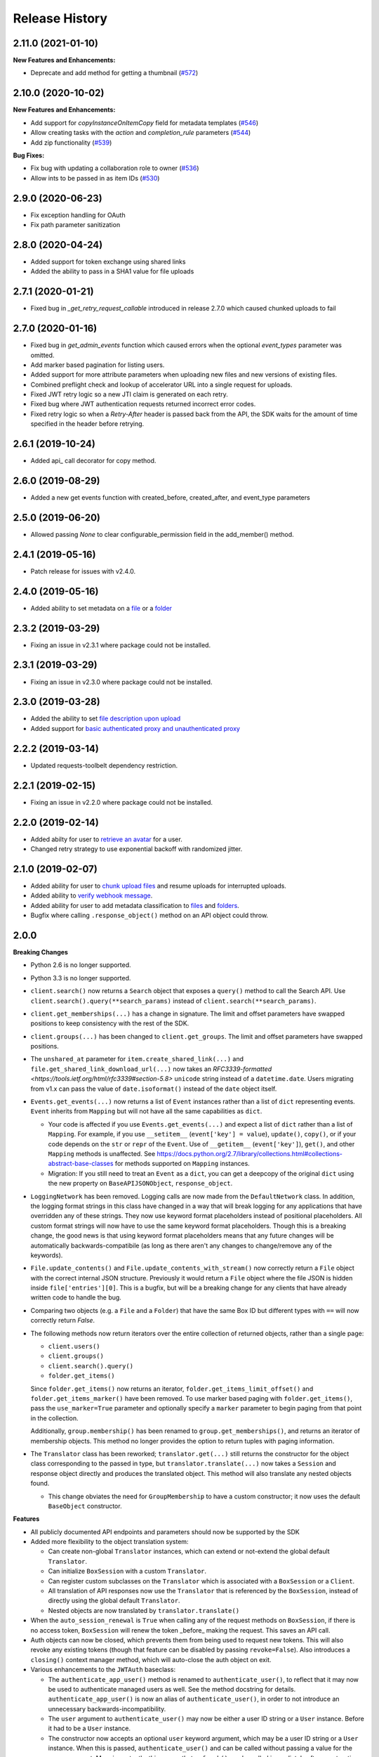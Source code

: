 .. :changelog:

Release History
---------------

2.11.0 (2021-01-10)
++++++++

**New Features and Enhancements:**

- Deprecate and add method for getting a thumbnail (`#572 <https://github.com/box/box-python-sdk/pull/572>`_)

2.10.0 (2020-10-02)
++++++++

**New Features and Enhancements:**

- Add support for `copyInstanceOnItemCopy` field for metadata templates (`#546 <https://github.com/box/box-python-sdk/pull/546>`_)
- Allow creating tasks with the `action` and `completion_rule` parameters (`#544 <https://github.com/box/box-python-sdk/pull/544>`_)
- Add zip functionality (`#539 <https://github.com/box/box-python-sdk/pull/539>`_)

**Bug Fixes:**

- Fix bug with updating a collaboration role to owner (`#536 <https://github.com/box/box-python-sdk/pull/536>`_)
- Allow ints to be passed in as item IDs (`#530 <https://github.com/box/box-python-sdk/pull/530>`_)

2.9.0 (2020-06-23)
++++++++
- Fix exception handling for OAuth
- Fix path parameter sanitization

2.8.0 (2020-04-24)
++++++++
- Added support for token exchange using shared links
- Added the ability to pass in a SHA1 value for file uploads

2.7.1 (2020-01-21)
++++++++
- Fixed bug in `_get_retry_request_callable` introduced in release 2.7.0 which caused chunked uploads to fail

2.7.0 (2020-01-16)
++++++++
- Fixed bug in `get_admin_events` function which caused errors when the optional `event_types` parameter was omitted.
- Add marker based pagination for listing users.
- Added support for more attribute parameters when uploading new files and new versions of existing files.
- Combined preflight check and lookup of accelerator URL into a single request for uploads.
- Fixed JWT retry logic so a new JTI claim is generated on each retry.
- Fixed bug where JWT authentication requests returned incorrect error codes.
- Fixed retry logic so when a `Retry-After` header is passed back from the API, the SDK waits for the amount of time specified in the header before retrying.

2.6.1 (2019-10-24)
++++++++++++++++++
- Added api_ call decorator for copy method.

2.6.0 (2019-08-29)
++++++++++++++++++
- Added a new get events function with created_before, created_after, and event_type parameters

2.5.0 (2019-06-20)
++++++++++++++++++
- Allowed passing `None` to clear configurable_permission field in the add_member() method.

2.4.1 (2019-05-16)
++++++++++++++++++

- Patch release for issues with v2.4.0.

2.4.0 (2019-05-16)
++++++++++++++++++

- Added ability to set metadata on a `file <https://github.com/box/box-python-sdk/blob/master/docs/usage/files.md#set-metadata>`_ or a `folder <https://github.com/box/box-python-sdk/blob/master/docs/usage/folders.md#set-metadata>`_

2.3.2 (2019-03-29)
++++++++++++++++++

- Fixing an issue in v2.3.1 where package could not be installed.

2.3.1 (2019-03-29)
++++++++++++++++++

- Fixing an issue in v2.3.0 where package could not be installed.

2.3.0 (2019-03-28)
++++++++++++++++++

- Added the ability to set `file description upon upload <https://github.com/box/box-python-sdk/blob/master/docs/usage/files.md#upload-a-file>`_
- Added support for `basic authenticated proxy and unauthenticated proxy <https://github.com/box/box-python-sdk/blob/master/docs/usage/configuration.md#proxy>`_

2.2.2 (2019-03-14)
++++++++++++++++++

- Updated requests-toolbelt dependency restriction.

2.2.1 (2019-02-15)
++++++++++++++++++

- Fixing an issue in v2.2.0 where package could not be installed.

2.2.0 (2019-02-14)
++++++++++++++++++

- Added abilty for user to `retrieve an avatar <https://github.com/box/box-python-sdk/blob/master/docs/usage/user.md#get-the-avatar-for-a-user>`_
  for a user.
- Changed retry strategy to use exponential backoff with randomized jitter.

2.1.0 (2019-02-07)
++++++++++++++++++

- Added ability for user to `chunk upload files <https://github.com/box/box-python-sdk/blob/master/docs/usage/files.md#chunked-upload>`_
  and resume uploads for interrupted uploads.
- Added ability to `verify webhook message <https://github.com/box/box-python-sdk/blob/master/docs/usage/webhook.md#validate-webhook-message>`_.
- Added ability for user to add metadata classification to `files <https://github.com/box/box-python-sdk/blob/master/docs/usage/files.md#set-a-classification>`_ 
  and `folders <https://github.com/box/box-python-sdk/blob/master/docs/usage/folders.md#set-a-classification>`_.
- Bugfix where calling  ``.response_object()`` method on an API object could throw.

2.0.0
++++++++++++++++

**Breaking Changes**

- Python 2.6 is no longer supported.
- Python 3.3 is no longer supported.
- ``client.search()`` now returns a ``Search`` object that exposes a ``query()`` method to call the Search API.
  Use ``client.search().query(**search_params)`` instead of ``client.search(**search_params)``.
- ``client.get_memberships(...)`` has a change in signature. The limit and offset parameters have swapped positions to keep
  consistency with the rest of the SDK.
- ``client.groups(...)`` has been changed to ``client.get_groups``. The limit and offset parameters have swapped positions.
- The ``unshared_at`` parameter for ``item.create_shared_link(...)`` and ``file.get_shared_link_download_url(...)``
  now takes an `RFC3339-formatted <https://tools.ietf.org/html/rfc3339#section-5.8>` ``unicode`` string instead of a
  ``datetime.date``.  Users migrating from v1.x can pass the value of ``date.isoformat()`` instead of the ``date``
  object itself.
- ``Events.get_events(...)`` now returns a list of ``Event`` instances rather than a list of ``dict``
  representing events.  ``Event`` inherits from ``Mapping`` but will not have all the same capabilities as
  ``dict``.

  + Your code is affected if you use ``Events.get_events(...)`` and expect a list of ``dict`` rather than a list of
    ``Mapping``.  For example, if you use ``__setitem__`` (``event['key'] = value``), ``update()``, ``copy()``, or
    if your code depends on the ``str`` or ``repr`` of the ``Event``.  Use of ``__getitem__`` (``event['key']``),
    ``get()``, and other ``Mapping`` methods is unaffected.  See
    https://docs.python.org/2.7/library/collections.html#collections-abstract-base-classes for methods supported on
    ``Mapping`` instances.

  + Migration: If you still need to treat an ``Event`` as a ``dict``, you can get a deepcopy of the original ``dict``
    using the new property on ``BaseAPIJSONObject``, ``response_object``.

- ``LoggingNetwork`` has been removed. Logging calls are now made from the ``DefaultNetwork`` class. In addition,
  the logging format strings in this class have changed in a way that
  will break logging for any applications that have overridden any of these
  strings. They now use keyword format placeholders instead of positional
  placeholders. All custom format strings will now have to use the same keyword
  format placeholders. Though this is a breaking change, the good news is that
  using keyword format placeholders means that any future changes will be
  automatically backwards-compatibile (as long as there aren't any changes to
  change/remove any of the keywords).

- ``File.update_contents()`` and ``File.update_contents_with_stream()`` now
  correctly return a ``File`` object with the correct internal JSON structure.
  Previously it would return a ``File`` object where the file JSON is hidden
  inside ``file['entries'][0]``. This is a bugfix, but will be a breaking
  change for any clients that have already written code to handle the bug.

- Comparing two objects (e.g. a ``File`` and a ``Folder``) that have the same Box ID but different types with ``==``
  will now correctly return `False`.

- The following methods now return iterators over the entire collection of returned objects, rather than
  a single page:

  + ``client.users()``
  + ``client.groups()``
  + ``client.search().query()``
  + ``folder.get_items()``

  Since ``folder.get_items()`` now returns an iterator, ``folder.get_items_limit_offset()`` and
  ``folder.get_items_marker()`` have been removed.  To use marker based paging with ``folder.get_items()``,
  pass the ``use_marker=True`` parameter and optionally specify a ``marker`` parameter to begin paging from that
  point in the collection.

  Additionally, ``group.membership()`` has been renamed to ``group.get_memberships()``, and returns an iterator of
  membership objects.  This method no longer provides the option to return tuples with paging information.

- The ``Translator`` class has been reworked; ``translator.get(...)`` still returns the constructor for the object class
  corresponding to the passed in type, but ``translator.translate(...)`` now takes a ``Session`` and response object
  directly and produces the translated object.  This method will also translate any nested objects found.

  + This change obviates the need for ``GroupMembership`` to have a custom constructor; it now uses the default
    ``BaseObject`` constructor.

**Features**

- All publicly documented API endpoints and parameters should now be supported by the SDK
- Added more flexibility to the object translation system:

  - Can create non-global ``Translator`` instances, which can extend or
    not-extend the global default ``Translator``.
  - Can initialize ``BoxSession`` with a custom ``Translator``.
  - Can register custom subclasses on the ``Translator`` which is associated
    with a ``BoxSession`` or a ``Client``.
  - All translation of API responses now use the ``Translator`` that is
    referenced by the ``BoxSession``, instead of directly using the global
    default ``Translator``.
  - Nested objects are now translated by ``translator.translate()``

- When the ``auto_session_renewal`` is ``True`` when calling any of the request
  methods on ``BoxSession``, if there is no access token, ``BoxSession`` will
  renew the token _before_ making the request. This saves an API call.
- Auth objects can now be closed, which prevents them from being used to
  request new tokens. This will also revoke any existing tokens (though that
  feature can be disabled by passing ``revoke=False``). Also introduces a
  ``closing()`` context manager method, which will auto-close the auth object
  on exit.
- Various enhancements to the ``JWTAuth`` baseclass:

  - The ``authenticate_app_user()`` method is renamed to
    ``authenticate_user()``, to reflect that it may now be used to authenticate
    managed users as well. See the method docstring for details.
    ``authenticate_app_user()`` is now an alias of ``authenticate_user()``, in
    order to not introduce an unnecessary backwards-incompatibility.
  - The ``user`` argument to ``authenticate_user()`` may now be either a user
    ID string or a ``User`` instance. Before it had to be a ``User`` instance.
  - The constructor now accepts an optional ``user`` keyword argument, which
    may be a user ID string or a ``User`` instance. When this is passed,
    ``authenticate_user()`` and can be called without passing a value for the
    ``user`` argument. More importantly, this means that ``refresh()`` can be
    called immediately after construction, with no need for a manual call to
    ``authenticate_user()``. Combined with the aforementioned improvement to
    the ``auto_session_renewal`` functionality of ``BoxSession``, this means
    that authentication for ``JWTAuth`` objects can be done completely
    automatically, at the time of first API call.
  - The constructor now supports passing the RSA private key in two different
    ways: by file system path (existing functionality), or by passing the key
    data directly (new functionality). The ``rsa_private_key_file_sys_path``
    parameter is now optional, but it is required to pass exactly one of
    ``rsa_private_key_file_sys_path`` or ``rsa_private_key_data``.
  - Document that the ``enterprise_id`` argument to ``JWTAuth`` is allowed to
    be ``None``.
  - ``authenticate_instance()`` now accepts an ``enterprise`` argument, which
    can be used to set and authenticate as the enterprise service account user,
    if ``None`` was passed for ``enterprise_id`` at construction time.
  - Authentications that fail due to the expiration time not falling within the
    correct window of time are now automatically retried using the time given
    in the Date header of the Box API response. This can happen naturally when
    the system time of the machine running the Box SDK doesn't agree with the
    system time of the Box API servers.

- Added an ``Event`` class.
- Moved ``metadata()`` method to ``Item`` so it's now available for ``Folder``
  as well as ``File``.
- The ``BaseAPIJSONObject`` baseclass (which is a superclass of all API
  response objects) now supports ``__contains__`` and ``__iter__``. They behave
  the same as for ``Mapping``. That is, ``__contains__`` checks for JSON keys
  in the object, and ``__iter__`` yields all of the object's keys.

- Added a ``RecentItem`` class.
- Added ``client.get_recent_items()`` to retrieve a user's recently accessed items on Box.
- Added support for the ``can_view_path`` parameter when creating new collaborations.
- Added ``BoxObjectCollection`` and subclasses ``LimitOffsetBasedObjectCollection`` and
  ``MarkerBasedObjectCollection`` to more easily manage paging of objects from an endpoint.
  These classes manage the logic of constructing requests to an endpoint and storing the results,
  then provide ``__next__`` to easily iterate over the results. The option to return results one
  by one or as a ``Page`` of results is also provided.
- Added a ``downscope_token()`` method to the ``Client`` class. This generates a token that
  has its permissions reduced to the provided scopes and for the optionally provided 
  ``File`` or ``Folder``.
- Added methods for configuring ``JWTAuth`` from config file: ``JWTAuth.from_settings_file`` and
  ``JWTAuth.from_settings_dictionary``.
- Added ``network_response`` property to ``BoxOAuthException``.
- API Configuration can now be done per ``BoxSession`` instance.

**Other**

- Added extra information to ``BoxAPIException``.
- Added ``collaboration()`` method to ``Client``.
- Reworked the class hierarchy.  Previously, ``BaseEndpoint`` was the parent of ``BaseObject`` which was the parent
  of all smart objects.  Now ``BaseObject`` is a child of both ``BaseEndpoint`` and ``BaseAPIJSONObject``.
  ``BaseObject`` is the parent of all objects that are a part of the REST API.  Another subclass of
  ``BaseAPIJSONObject``, ``APIJSONObject``, was created to represent pseudo-smart objects such as ``Event`` that are not
  directly accessible through an API endpoint.
- Added ``network_response_constructor`` as an optional property on the
  ``Network`` interface. Implementations are encouraged to override this
  property, and use it to construct ``NetworkResponse`` instances. That way,
  subclass implementations can easily extend the functionality of the
  ``NetworkResponse``, by re-overriding this property. This property is defined
  and used in the ``DefaultNetwork`` implementation.
- Move response logging to a new ``LoggingNetworkResponse`` class (which is
  made possible by the aforementioned ``network_response_constructor``
  property). Now the SDK decides whether to log the response body, based on
  whether the caller reads or streams the content.
- Add more information to the request/response logs from ``LoggingNetwork``.
- Add logging for request exceptions in ``LoggingNetwork``.
- Bugfix so that the return value of ``JWTAuth.refresh()`` correctly matches
  that of the auth interface (by returning a tuple of
  ((access token), (refresh token or None)), instead of just the access token).
  In particular, this fixes an exception in ``BoxSession`` that always occurred
  when it tried to refresh any ``JWTAuth`` object.
- Fixed an exception that was being raised from ``ExtendableEnumMeta.__dir__()``.
- CPython 3.6 support.
- Increased required minimum version of six to 1.9.0.

1.5.3 (2016-05-26)
++++++++++++++++++

- Bugfix so that ``JWTAuth`` opens the PEM private key file in ``'rb'`` mode.

1.5.2 (2016-05-19)
++++++++++++++++++

- Bugfix so that ``OAuth2`` always has the correct tokens after a call to ``refresh()``.

1.5.1 (2016-03-23)
++++++++++++++++++

- Added a ``revoke()`` method to the ``OAuth2`` class. Calling it will revoke the current access/refresh token pair.


1.5.0 (2016-03-17)
++++++++++++++++++

- Added a new class, ``LoggingClient``. It's a ``Client`` that uses the ``LoggingNetwork`` class so that
  requests to the Box API and its responses are logged.
- Added a new class, ``DevelopmentClient`` that combines ``LoggingClient`` with the existing
  ``DeveloperTokenClient``. This client is ideal for exploring the Box API or for use when developing your application.
- Made the ``oauth`` parameter to ``Client`` optional. The constructor now accepts new parameters that it will use
  to construct the ``OAuth2`` instance it needs to auth with the Box API.
- Changed the default User Agent string sent with requests to the Box API. It is now 'box-python-sdk-<version>'.
- Box objects have an improved ``__repr__``, making them easier to identify during debugging sessions.
- Box objects now implement ``__dir__``, making them easier to explore. When created with a Box API response,
  these objects will now include the API response fields as attributes.



1.4.2 (2016-02-23)
++++++++++++++++++

- Make sure that ``__all__`` is only defined once, as a list of ``str``. Some
  programs (e.g. PyInstaller) naively parse __init__.py files, and if
  ``__all__`` is defined twice, the second one will be ignored. This can cause
  ``__all__`` to appear as a list of ``unicode`` on Python 2.
- Create wheel with correct conditional dependencies and license file.
- Change the ``license`` meta-data from the full license text, to just a short
  string, as specified in [1][2].

  [1] <https://docs.python.org/3.5/distutils/setupscript.html#additional-meta-data>

  [2] <https://www.python.org/dev/peps/pep-0459/#license>

- Include entire test/ directory in source distribution. test/__init__.py was
  previously missing.
- Update documentation.

1.4.1 (2016-02-11)
++++++++++++++++++

- Files now support getting a direct download url.

1.4.0 (2016-01-05)
++++++++++++++++++

- Added key id parameter to JWT Auth.


1.3.3 (2016-01-04)
++++++++++++++++++

**Bugfixes**

- Fixed import error for installations that don't have redis installed.
- Fixed use of ``raw_input`` in the developer token auth for py3 compatibility.


1.3.3 (2015-12-22)
++++++++++++++++++

- Added a new class, ``DeveloperTokenClient`` that makes it easy to get started using the SDK with a Box developer
  token. It uses another new class, ``DeveloperTokenAuth`` for auth.

**Bugfixes**

- Added limit, offset, and filter_term parameters to ``client.users()`` to match up with the Box API.

1.3.2 (2015-11-16)
++++++++++++++++++

- Fix ``boxsdk.util.log.setup_logging()`` on Python 3.

1.3.1 (2015-11-06)
++++++++++++++++++

- Add requests-toolbelt to setup.py (it was accidentally missing from 1.3.0).

1.3.0 (2015-11-05)
++++++++++++++++++

- CPython 3.5 support.
- Support for cryptography>=1.0 on PyPy 2.6.
- Travis CI testing for CPython 3.5 and PyPy 2.6.0.
- Added a logging network class that logs requests and responses.
- Added new options for auth classes, including storing tokens in Redis and storing them on a remote server.
- Stream uploads of files from disk.

1.2.2 (2015-07-22)
++++++++++++++++++

- The SDK now supports setting a password when creating a shared link.

1.2.1 (2015-07-22)
++++++++++++++++++

**Bugfixes**

- Fixed an ImportError for installs that didn't install the [jwt] extras.

1.2.0 (2015-07-13)
++++++++++++++++++

- Added support for Box Developer Edition. This includes JWT auth (auth as enterprise or as app user),
  and ``create_user`` functionality.
- Added support for setting shared link expiration dates.
- Added support for setting shared link permissions.
- Added support for 'As-User' requests. See https://developer.box.com/en/guides/authentication/oauth2/as-user/
- Improved support for accessing shared items. Items returned from the ``client.get_shared_item`` method will
  remember the shared link (and the optionally provided shared link password) so methods called on the returned
  items will be properly authorized.

1.1.7 (2015-05-28)
++++++++++++++++++

- Add context_info from failed requests to BoxAPIException instances.

**Bugfixes**

- ``Item.remove_shared_link()`` was trying to return an incorrect (according to its own documentation) value, and was
  also attempting to calculate that value in a way that made an incorrect assumption about the API response. The latter
  problem caused invocations of the method to raise TypeError. The method now handles the response correctly, and
  correctly returns type ``bool``.

1.1.6 (2015-04-17)
++++++++++++++++++

- Added support for the Box accelerator API for premium accounts.

1.1.5 (2015-04-03)
++++++++++++++++++

- Added support for preflight check during file uploads and updates.

1.1.4 (2015-04-01)
++++++++++++++++++

- Added support to the search endpoint for metadata filters.
- Added support to the search endpoint for filtering based on result type and content types.

1.1.3 (2015-03-26)
++++++++++++++++++

- Added support for the /shared_items endpoint. ``client.get_shared_item`` can be used to get information about
  a shared link. See https://developers.box.com/docs/#shared-items

1.1.2 (2015-03-20)
++++++++++++++++++

**Bugfixes**

- Certain endpoints (e.g. search, get folder items) no longer raise an exception when the response contains items
  that are neither files nor folders.

1.1.1 (2015-03-11)
++++++++++++++++++

- A minor change to namespacing. The ``OAuth2`` class can now be imported directly from ``boxsdk``.
  Demo code has been updated to reflect the change.

1.1.0 (2015-03-02)
++++++++++++++++++

**Features**

- The SDK now supports Box metadata. See the `metadata docs <https://developers.box.com/metadata-api/>`_ for
  more information.

- The object paging API has been improved. SDK extensions that need fine-grained control over when the next "page"
  of API results will be fetched can now do that.

**Example Code**

- The example code has been improved to be more robust and to work with all Python versions supported by the SDK
  (CPython 2.6-2.7, CPython 3.3-3.4, and PyPy).

- The example code has an example on how to use the new metadata feature.

- The README has improved code examples.

**Bugfixes**

- Oauth2 redirect URIs containing non-ASCII characters are now supported.
